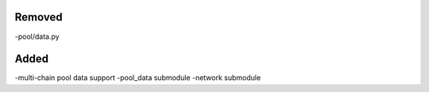 Removed
-------
-pool/data.py

Added
-----
-multi-chain pool data support
-pool_data submodule
-network submodule

